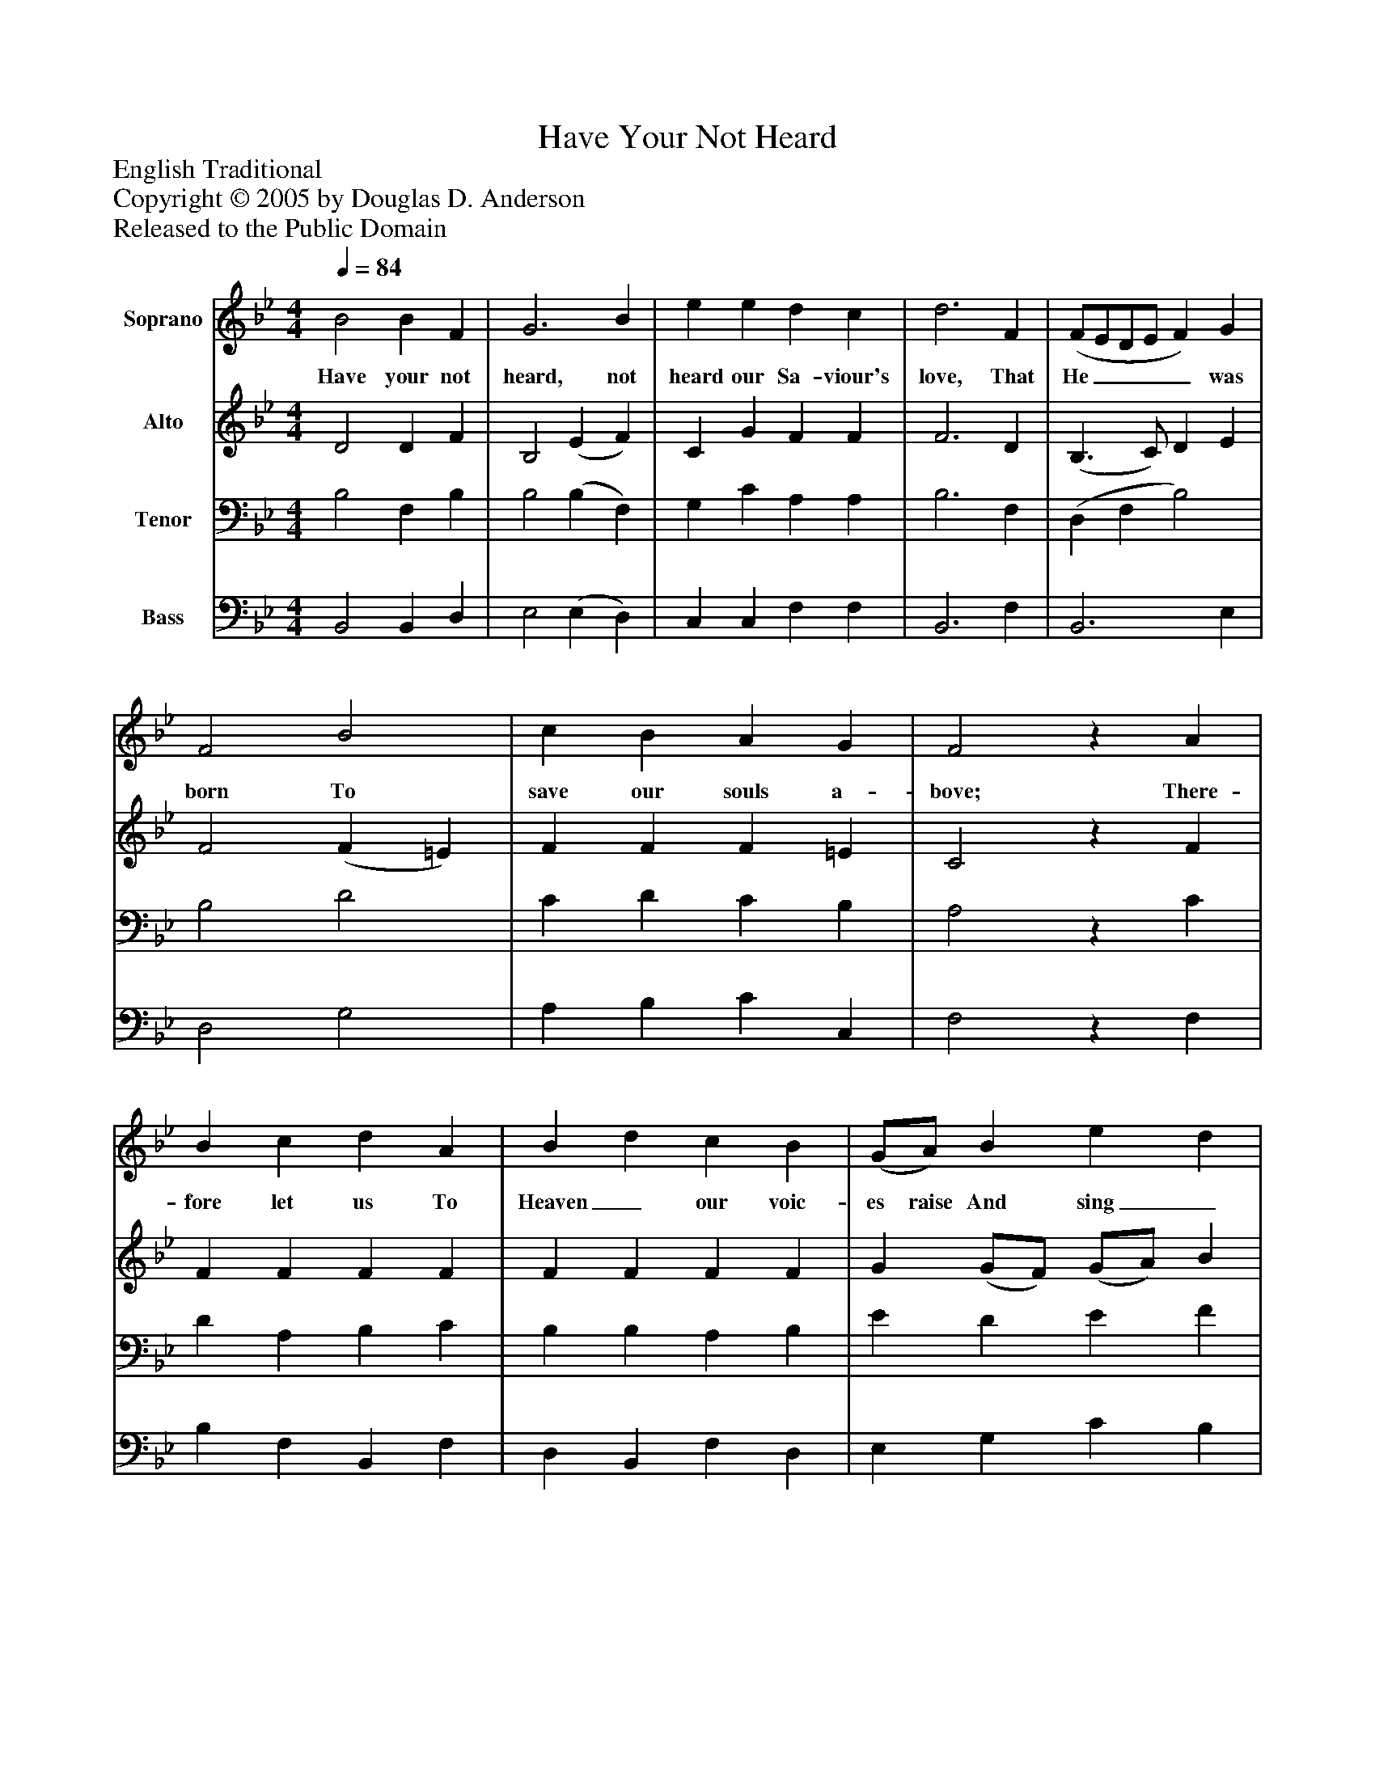 %%abc-creator mxml2abc 1.4
%%abc-version 2.0
%%continueall true
%%titletrim true
%%titleformat A-1 T C1, Z-1, S-1
X: 0
T: Have Your Not Heard
Z: English Traditional
Z: Copyright © 2005 by Douglas D. Anderson
Z: Released to the Public Domain
L: 1/4
M: 4/4
Q: 1/4=84
V: P1 name="Soprano"
%%MIDI program 1 19
V: P2 name="Alto"
%%MIDI program 2 60
V: P3 name="Tenor"
%%MIDI program 3 57
V: P4 name="Bass"
%%MIDI program 4 58
K: Bb
[V: P1]  B2 B F | G3 B | e e d c | d3 F | (F/E/D/E/ F) G | F2 B2 | c B A G | F2z A | B c d A | B d c B | (G/A/) B e d | c3 B | (G F) (D B) | (G F) B2 | B B A c | B4|]
w: Have your not heard, not heard our Sa- viour's love, That He____ was born To save our souls a- bove; There- fore   let us   To Heaven_ our voic- es raise And sing_ to_ God_ in sol- emn hymns of praise.
[V: P2]  D2 D F | B,2 (E F) | C G F F | F3 D | (B,3/ C/) D E | F2 (F =E) | F F F =E | C2z F | F F F F | F F F F | G (G/F/) (G/A/) B | A3z | z4 |z2 (D E) | D D C F | F4|]
[V: P3]  B,2 F, B, | B,2 (B, F,) | G, C A, A, | B,3 F, | (D, F, B,2) | B,2 D2 | C D C B, | A,2z C | D A, B, C | B, B, A, B, | E D E F | F3 D | (E D) (B, D) | (E D) B,2 | (F,/B,/) (D/F/) F E | D4|]
[V: P4]  B,,2 B,, D, | E,2 (E, D,) | C, C, F, F, | B,,3 F, | B,,3 E, | D,2 G,2 | A, B, C C, | F,2z F, | B, F, B,, F, | D, B,, F, D, | E, G, C B, | F,3 B, | B,2 B,,2 | B,2 G,2 | F, F, F, F, | B,,4|]

